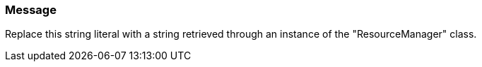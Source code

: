 === Message

Replace this string literal with a string retrieved through an instance of the "ResourceManager" class.

